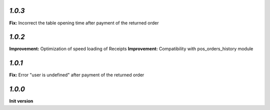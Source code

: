 `1.0.3`
-------

**Fix:** Incorrect the table opening time after payment of the returned order

`1.0.2`
-------

**Improvement:** Optimization of speed loading of Receipts
**Improvement:** Compatibility with pos_orders_history module

`1.0.1`
-------

**Fix:** Error "user is undefined" after payment of the returned order

`1.0.0`
-------

**Init version**
